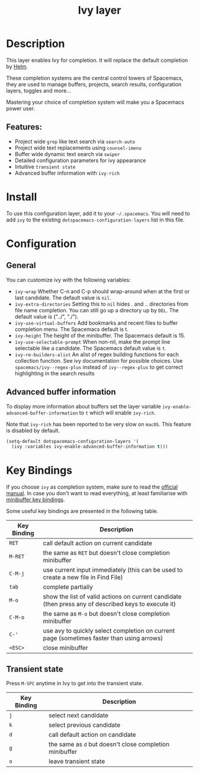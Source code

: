#+TITLE: Ivy layer

* Table of Contents                                         :TOC_4_gh:noexport:
- [[#description][Description]]
  - [[#features][Features:]]
- [[#install][Install]]
- [[#configuration][Configuration]]
  - [[#general][General]]
  - [[#advanced-buffer-information][Advanced buffer information]]
- [[#key-bindings][Key Bindings]]
  - [[#transient-state][Transient state]]

* Description
This layer enables Ivy for completion. It will replace the default completion by
[[https://github.com/emacs-helm/helm][Helm]].

These completion systems are the central control towers of Spacemacs, they are
used to manage buffers, projects, search results, configuration layers, toggles
and more...

Mastering your choice of completion system will make you a Spacemacs power user.

** Features:
- Project wide =grep= like text search via =search-auto=
- Project wide text replacements using =counsel-imenu=
- Buffer wide dynamic text search via =swiper=
- Detailed configuration parameters for ivy appearance
- Intuitive =transient state=
- Advanced buffer information with =ivy-rich=

* Install
To use this configuration layer, add it to your =~/.spacemacs=. You will need to
add =ivy= to the existing =dotspacemacs-configuration-layers= list in this
file.

* Configuration
** General
You can customize ivy with the following variables:

- =ivy-wrap= Whether C-n and C-p should wrap-around when at the first or
  last candidate. The default value is =nil=.
- =ivy-extra-directories= Setting this to =nil= hides . and .. directories from
  file name completion. You can still go up a directory up by ~DEL~.
  The default value is ("../", "./").
- =ivy-use-virtual-buffers= Add bookmarks and recent files to buffer completion
  menu. The Spacemacs default is t.
- =ivy-height= The height of the minibuffer. The Spacemacs default is 15.
- =ivy-use-selectable-prompt= When non-nil, make the prompt line selectable like
  a candidate. The Spacemacs default value is =t=.
- =ivy-re-builders-alist= An alist of regex building functions for each collection function.
  See ivy documentation for possible choices.
  Use =spacemacs/ivy--regex-plus= instead of =ivy--regex-plus= to get correct highlighting
  in the search results

** Advanced buffer information
To display more information about buffers set the layer variable
=ivy-enable-advanced-buffer-information= to =t= which will enable =ivy-rich=.

Note that =ivy-rich= has been reported to be very slow on =macOS=. This feature
is disabled by default.

#+BEGIN_SRC emacs-lisp
  (setq-default dotspacemacs-configuration-layers '(
    (ivy :variables ivy-enable-advanced-buffer-information t)))
#+END_SRC

* Key Bindings
If you choose =ivy= as completion system, make sure to read the [[http://oremacs.com/swiper/][official manual]].
In case you don't want to read everything, at least familiarise with
[[http://oremacs.com/swiper/#minibuffer-key-bindings][minibuffer key bindings]].

Some useful key bindings are presented in the following table.

| Key Binding | Description                                                                                          |
|-------------+------------------------------------------------------------------------------------------------------|
| ~RET~       | call default action on current candidate                                                             |
| ~M-RET~     | the same as ~RET~ but doesn't close completion minibuffer                                            |
| ~C-M-j~     | use current input immediately (this can be used to create a new file in Find File)                   |
| ~tab~       | complete partially                                                                                   |
| ~M-o~       | show the list of valid actions on current candidate (then press any of described keys to execute it) |
| ~C-M-o~     | the same as ~M-o~ but doesn't close completion minibuffer                                            |
| ~C-'~       | use avy to quickly select completion on current page (sometimes faster than using arrows)            |
| ~<ESC>~     | close minibuffer                                                                                     |

** Transient state
Press ~M-SPC~ anytime in Ivy to get into the transient state.

| Key Binding | Description                                             |
|-------------+---------------------------------------------------------|
| ~j~         | select next candidate                                   |
| ~k~         | select previous candidate                               |
| ~d~         | call default action on candidate                        |
| ~g~         | the same as ~d~ but doesn't close completion minibuffer |
| ~o~         | leave transient state                                   |
